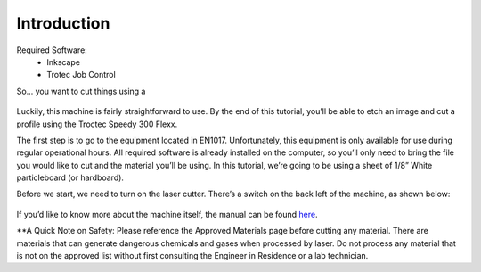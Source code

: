 Introduction
============

Required Software:
  - Inkscape
  - Trotec Job Control

So... you want to cut things using a

.. figure:: ../_static/images/laser.png
  :align: center

Luckily, this machine is fairly straightforward to use. By the end of this tutorial, you’ll be able to etch an image and cut a profile using the Troctec Speedy 300 Flexx.

The first step is to go to the equipment located in EN1017. Unfortunately, this equipment is only available for use during regular operational hours. All required software is already installed on the computer, so you’ll only need to bring the file you would like to cut and the material you’ll be using. In this tutorial, we’re going to be using a sheet of 1/8” White particleboard (or hardboard).

Before we start, we need to turn on the laser cutter. There’s a switch on the back left of the machine, as shown below:

.. figure:: ../_static/images/trotec_back.png
  :align: center

If you’d like to know more about the machine itself, the manual can be found `here <https://www.troteclaser.com/fileadmin/content/images/Contact_Support/Manuals/8020-Speedy-300-flexx-Manual-EN.pdf>`_.

**A Quick Note on Safety: Please reference the Approved Materials page before cutting any material. There are materials that can generate dangerous chemicals and gases when processed by laser. Do not process any material that is not on the approved list without first consulting the Engineer in Residence or a lab technician.
